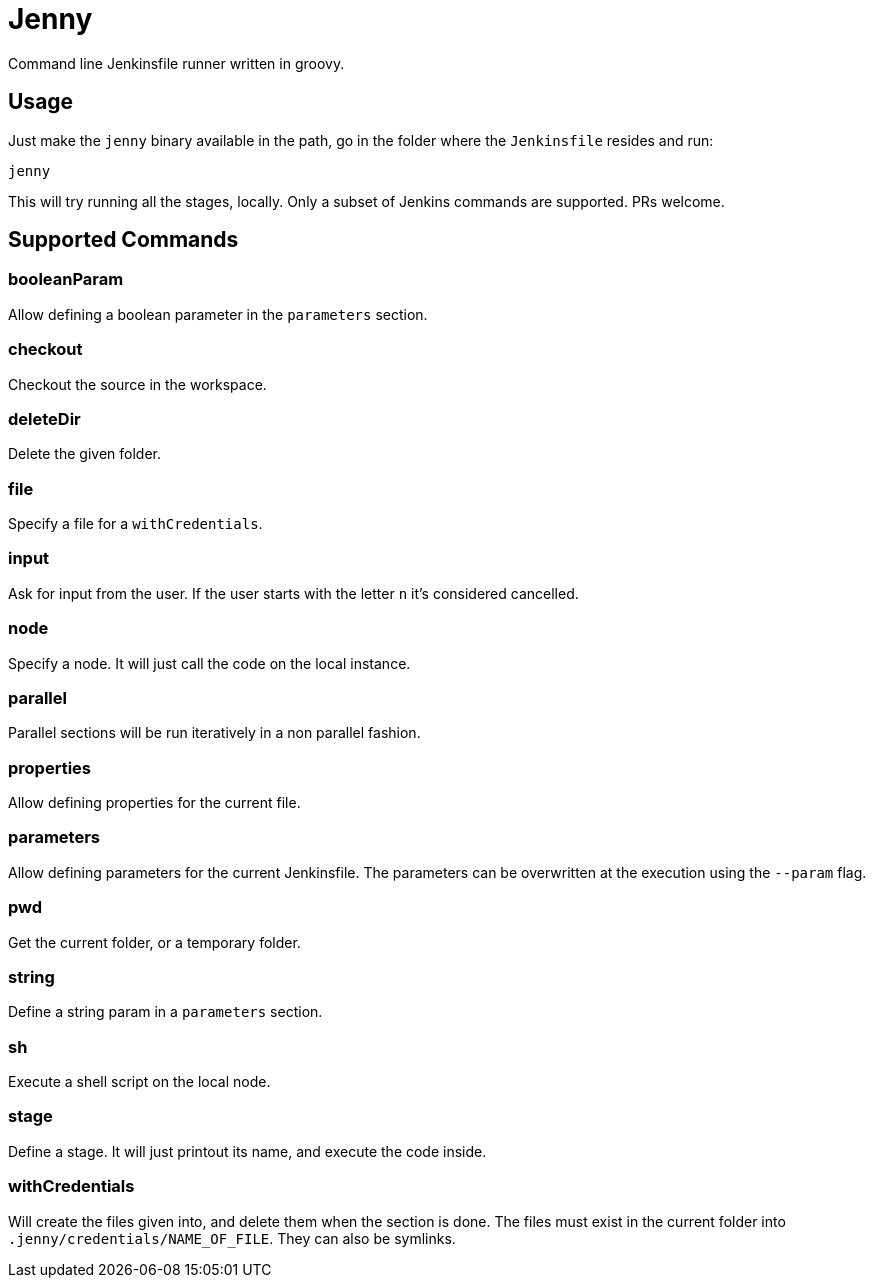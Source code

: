 = Jenny

Command line Jenkinsfile runner written in groovy.

== Usage

Just make the `jenny` binary available in the path, go in the folder where the
`Jenkinsfile` resides and run:

[source,sh]
-----------------------------------------------------------------------------
jenny
-----------------------------------------------------------------------------

This will try running all the stages, locally. Only a subset of Jenkins
commands are supported. PRs welcome.

== Supported Commands

=== booleanParam

Allow defining a boolean parameter in the `parameters` section.

=== checkout

Checkout the source in the workspace.

=== deleteDir

Delete the given folder.

=== file

Specify a file for a `withCredentials`.

=== input

Ask for input from the user. If the user starts with the letter `n` it's considered cancelled.

=== node

Specify a node. It will just call the code on the local instance.

=== parallel

Parallel sections will be run iteratively in a non parallel fashion.

=== properties

Allow defining properties for the current file.

=== parameters

Allow defining parameters for the current Jenkinsfile. The parameters can be overwritten at the execution using the `--param` flag.

=== pwd

Get the current folder, or a temporary folder.

=== string

Define a string param in a `parameters` section.

=== sh

Execute a shell script on the local node.

=== stage

Define a stage. It will just printout its name, and execute the code inside.

=== withCredentials

Will create the files given into, and delete them when the section is done.
The files must exist in the current folder into `.jenny/credentials/NAME_OF_FILE`.
They can also be symlinks.
